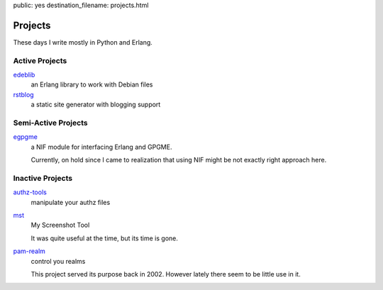 public: yes
destination_filename: projects.html

Projects
========

These days I write mostly in Python and Erlang.

Active Projects
---------------

`edeblib <projects/edeblib.html>`_
    an Erlang library to work with Debian files

`rstblog <projects/rstblog.html>`_
    a static site generator with blogging support

Semi-Active Projects
--------------------

`egpgme <https://github.com/sa2ajj/egpgme>`_
    a NIF module for interfacing Erlang and GPGME.

    Currently, on hold since I came to realization that using NIF might be not
    exactly right approach here.

Inactive Projects
-----------------

`authz-tools </projects/authz/>`_
    manipulate your authz files

`mst </projects/mst/>`_
    My Screenshot Tool

    It was quite useful at the time, but its time is gone.

`pam-realm </projects/pam-realm>`_
    control you realms

    This project served its purpose back in 2002.   However lately there seem
    to be little use in it.
